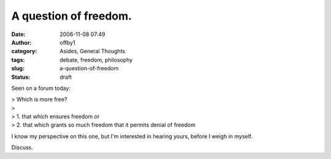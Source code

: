 A question of freedom.
######################
:date: 2006-11-08 07:49
:author: offby1
:category: Asides, General Thoughts
:tags: debate, freedom, philosophy
:slug: a-question-of-freedom
:status: draft

Seen on a forum today:

| > Which is more free?
| >
| > 1. that which ensures freedom or
| > 2. that which grants so much freedom that it permits denial of
  freedom

I know my perspective on this one, but I'm interested in hearing yours,
before I weigh in myself.

Discuss.
